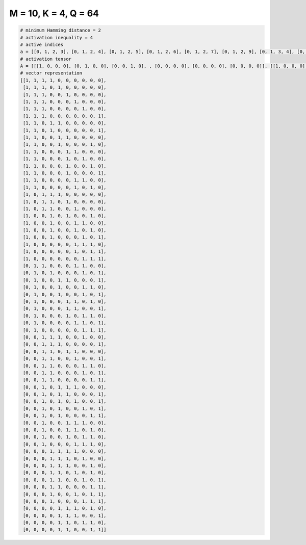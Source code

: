 
=====================
M = 10, K = 4, Q = 64
=====================

.. code-block:: python

    # minimum Hamming distance = 2
    # activation inequality = 4
    # active indices
    a = [[0, 1, 2, 3], [0, 1, 2, 4], [0, 1, 2, 5], [0, 1, 2, 6], [0, 1, 2, 7], [0, 1, 2, 9], [0, 1, 3, 4], [0, 1, 3, 9], [0, 1, 4, 5], [0, 1, 4, 8], [0, 1, 5, 6], [0, 1, 5, 7], [0, 1, 5, 8], [0, 1, 5, 9], [0, 1, 6, 7], [0, 1, 6, 8], [0, 2, 3, 4], [0, 2, 3, 5], [0, 2, 3, 6], [0, 3, 5, 8], [0, 3, 6, 7], [0, 3, 6, 8], [0, 3, 7, 9], [0, 6, 7, 8], [0, 6, 8, 9], [0, 7, 8, 9], [1, 2, 6, 7], [1, 3, 7, 9], [1, 4, 5, 9], [1, 4, 7, 8], [1, 4, 7, 9], [1, 5, 6, 8], [1, 5, 6, 9], [1, 5, 7, 8], [1, 6, 7, 9], [1, 7, 8, 9], [2, 3, 4, 7], [2, 3, 4, 9], [2, 3, 5, 6], [2, 3, 6, 9], [2, 3, 7, 8], [2, 3, 7, 9], [2, 3, 8, 9], [2, 4, 5, 6], [2, 4, 5, 9], [2, 4, 6, 9], [2, 4, 7, 9], [2, 4, 8, 9], [2, 5, 6, 7], [2, 5, 6, 8], [2, 5, 7, 8], [2, 6, 7, 8], [3, 4, 5, 6], [3, 4, 5, 7], [3, 4, 5, 8], [3, 4, 6, 8], [3, 4, 7, 9], [3, 4, 8, 9], [3, 6, 8, 9], [3, 7, 8, 9], [4, 5, 6, 8], [4, 5, 6, 9], [4, 5, 7, 8], [4, 5, 8, 9]]
    # activation tensor
    A = [[[1, 0, 0, 0], [0, 1, 0, 0], [0, 0, 1, 0], , [0, 0, 0, 0], [0, 0, 0, 0], [0, 0, 0, 0]], [[1, 0, 0, 0], [0, 1, 0, 0], [0, 0, 1, 0], , [0, 0, 0, 0], [0, 0, 0, 0], [0, 0, 0, 0]], [[1, 0, 0, 0], [0, 1, 0, 0], [0, 0, 1, 0], , [0, 0, 0, 0], [0, 0, 0, 0], [0, 0, 0, 0]], , [[0, 0, 0, 0], [0, 0, 0, 0], [0, 0, 0, 0], , [0, 0, 0, 0], [0, 0, 0, 0], [0, 0, 0, 1]], [[0, 0, 0, 0], [0, 0, 0, 0], [0, 0, 0, 0], , [0, 0, 1, 0], [0, 0, 0, 1], [0, 0, 0, 0]], [[0, 0, 0, 0], [0, 0, 0, 0], [0, 0, 0, 0], , [0, 0, 0, 0], [0, 0, 1, 0], [0, 0, 0, 1]]]
    # vector representation
    [[1, 1, 1, 1, 0, 0, 0, 0, 0, 0],
     [1, 1, 1, 0, 1, 0, 0, 0, 0, 0],
     [1, 1, 1, 0, 0, 1, 0, 0, 0, 0],
     [1, 1, 1, 0, 0, 0, 1, 0, 0, 0],
     [1, 1, 1, 0, 0, 0, 0, 1, 0, 0],
     [1, 1, 1, 0, 0, 0, 0, 0, 0, 1],
     [1, 1, 0, 1, 1, 0, 0, 0, 0, 0],
     [1, 1, 0, 1, 0, 0, 0, 0, 0, 1],
     [1, 1, 0, 0, 1, 1, 0, 0, 0, 0],
     [1, 1, 0, 0, 1, 0, 0, 0, 1, 0],
     [1, 1, 0, 0, 0, 1, 1, 0, 0, 0],
     [1, 1, 0, 0, 0, 1, 0, 1, 0, 0],
     [1, 1, 0, 0, 0, 1, 0, 0, 1, 0],
     [1, 1, 0, 0, 0, 1, 0, 0, 0, 1],
     [1, 1, 0, 0, 0, 0, 1, 1, 0, 0],
     [1, 1, 0, 0, 0, 0, 1, 0, 1, 0],
     [1, 0, 1, 1, 1, 0, 0, 0, 0, 0],
     [1, 0, 1, 1, 0, 1, 0, 0, 0, 0],
     [1, 0, 1, 1, 0, 0, 1, 0, 0, 0],
     [1, 0, 0, 1, 0, 1, 0, 0, 1, 0],
     [1, 0, 0, 1, 0, 0, 1, 1, 0, 0],
     [1, 0, 0, 1, 0, 0, 1, 0, 1, 0],
     [1, 0, 0, 1, 0, 0, 0, 1, 0, 1],
     [1, 0, 0, 0, 0, 0, 1, 1, 1, 0],
     [1, 0, 0, 0, 0, 0, 1, 0, 1, 1],
     [1, 0, 0, 0, 0, 0, 0, 1, 1, 1],
     [0, 1, 1, 0, 0, 0, 1, 1, 0, 0],
     [0, 1, 0, 1, 0, 0, 0, 1, 0, 1],
     [0, 1, 0, 0, 1, 1, 0, 0, 0, 1],
     [0, 1, 0, 0, 1, 0, 0, 1, 1, 0],
     [0, 1, 0, 0, 1, 0, 0, 1, 0, 1],
     [0, 1, 0, 0, 0, 1, 1, 0, 1, 0],
     [0, 1, 0, 0, 0, 1, 1, 0, 0, 1],
     [0, 1, 0, 0, 0, 1, 0, 1, 1, 0],
     [0, 1, 0, 0, 0, 0, 1, 1, 0, 1],
     [0, 1, 0, 0, 0, 0, 0, 1, 1, 1],
     [0, 0, 1, 1, 1, 0, 0, 1, 0, 0],
     [0, 0, 1, 1, 1, 0, 0, 0, 0, 1],
     [0, 0, 1, 1, 0, 1, 1, 0, 0, 0],
     [0, 0, 1, 1, 0, 0, 1, 0, 0, 1],
     [0, 0, 1, 1, 0, 0, 0, 1, 1, 0],
     [0, 0, 1, 1, 0, 0, 0, 1, 0, 1],
     [0, 0, 1, 1, 0, 0, 0, 0, 1, 1],
     [0, 0, 1, 0, 1, 1, 1, 0, 0, 0],
     [0, 0, 1, 0, 1, 1, 0, 0, 0, 1],
     [0, 0, 1, 0, 1, 0, 1, 0, 0, 1],
     [0, 0, 1, 0, 1, 0, 0, 1, 0, 1],
     [0, 0, 1, 0, 1, 0, 0, 0, 1, 1],
     [0, 0, 1, 0, 0, 1, 1, 1, 0, 0],
     [0, 0, 1, 0, 0, 1, 1, 0, 1, 0],
     [0, 0, 1, 0, 0, 1, 0, 1, 1, 0],
     [0, 0, 1, 0, 0, 0, 1, 1, 1, 0],
     [0, 0, 0, 1, 1, 1, 1, 0, 0, 0],
     [0, 0, 0, 1, 1, 1, 0, 1, 0, 0],
     [0, 0, 0, 1, 1, 1, 0, 0, 1, 0],
     [0, 0, 0, 1, 1, 0, 1, 0, 1, 0],
     [0, 0, 0, 1, 1, 0, 0, 1, 0, 1],
     [0, 0, 0, 1, 1, 0, 0, 0, 1, 1],
     [0, 0, 0, 1, 0, 0, 1, 0, 1, 1],
     [0, 0, 0, 1, 0, 0, 0, 1, 1, 1],
     [0, 0, 0, 0, 1, 1, 1, 0, 1, 0],
     [0, 0, 0, 0, 1, 1, 1, 0, 0, 1],
     [0, 0, 0, 0, 1, 1, 0, 1, 1, 0],
     [0, 0, 0, 0, 1, 1, 0, 0, 1, 1]]

